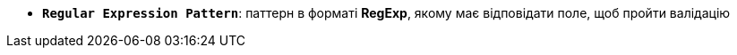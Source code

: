 * *`Regular Expression Pattern`*: паттерн в форматі *RegExp*, якому має відповідати поле, щоб пройти валідацію